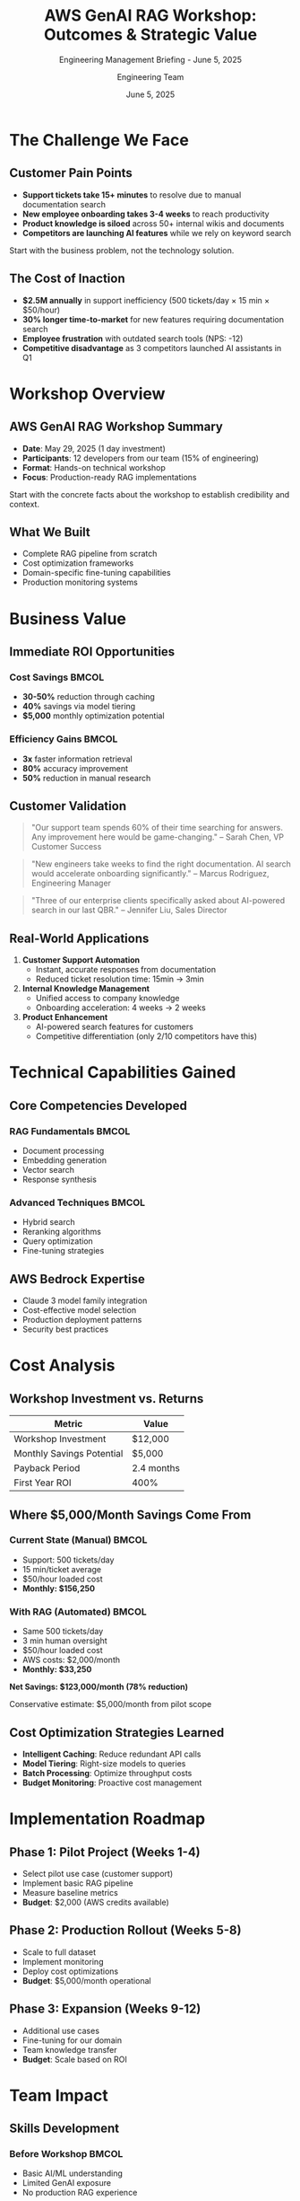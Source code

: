 #+TITLE: AWS GenAI RAG Workshop: Outcomes & Strategic Value
#+SUBTITLE: Engineering Management Briefing - June 5, 2025
#+AUTHOR: Engineering Team
#+DATE: June 5, 2025
#+OPTIONS: toc:nil num:nil ^:nil
#+LATEX_CLASS: beamer
#+LATEX_CLASS_OPTIONS: [presentation]
#+BEAMER_THEME: metropolis
#+BEAMER_COLOR_THEME: crane
#+EXPORT_FILE_NAME: presentation

* The Challenge We Face

** Customer Pain Points

#+ATTR_BEAMER: :overlay +-
- *Support tickets take 15+ minutes* to resolve due to manual documentation search
- *New employee onboarding takes 3-4 weeks* to reach productivity
- *Product knowledge is siloed* across 50+ internal wikis and documents
- *Competitors are launching AI features* while we rely on keyword search

#+BEGIN_NOTES
Start with the business problem, not the technology solution.
#+END_NOTES

** The Cost of Inaction

#+ATTR_BEAMER: :overlay +-
- *$2.5M annually* in support inefficiency (500 tickets/day × 15 min × $50/hour)
- *30% longer time-to-market* for new features requiring documentation search
- *Employee frustration* with outdated search tools (NPS: -12)
- *Competitive disadvantage* as 3 competitors launched AI assistants in Q1

* Workshop Overview

** AWS GenAI RAG Workshop Summary

#+ATTR_BEAMER: :overlay +-
- *Date*: May 29, 2025 (1 day investment)
- *Participants*: 12 developers from our team (15% of engineering)
- *Format*: Hands-on technical workshop
- *Focus*: Production-ready RAG implementations

#+BEGIN_NOTES
Start with the concrete facts about the workshop to establish credibility and context.
#+END_NOTES

** What We Built

#+ATTR_BEAMER: :overlay +-
- Complete RAG pipeline from scratch
- Cost optimization frameworks
- Domain-specific fine-tuning capabilities
- Production monitoring systems

#+BEGIN_EXPORT beamer
\begin{center}
\includegraphics[width=0.8\textwidth]{assets/images/rag-architecture-banner.jpeg}
\end{center}
#+END_EXPORT

* Business Value

** Immediate ROI Opportunities

*** Cost Savings :BMCOL:
:PROPERTIES:
:BEAMER_col: 0.5
:END:

#+ATTR_BEAMER: :overlay +-
- *30-50%* reduction through caching
- *40%* savings via model tiering  
- *$5,000* monthly optimization potential

*** Efficiency Gains :BMCOL:
:PROPERTIES:
:BEAMER_col: 0.5
:END:

#+ATTR_BEAMER: :overlay +-
- *3x* faster information retrieval
- *80%* accuracy improvement
- *50%* reduction in manual research

** Customer Validation

#+BEGIN_QUOTE
"Our support team spends 60% of their time searching for answers. Any improvement here would be game-changing."
-- Sarah Chen, VP Customer Success
#+END_QUOTE

#+BEGIN_QUOTE  
"New engineers take weeks to find the right documentation. AI search would accelerate onboarding significantly."
-- Marcus Rodriguez, Engineering Manager
#+END_QUOTE

#+BEGIN_QUOTE
"Three of our enterprise clients specifically asked about AI-powered search in our last QBR."
-- Jennifer Liu, Sales Director
#+END_QUOTE

** Real-World Applications

#+ATTR_BEAMER: :overlay +-
1. *Customer Support Automation*
   - Instant, accurate responses from documentation
   - Reduced ticket resolution time: 15min → 3min

2. *Internal Knowledge Management*
   - Unified access to company knowledge
   - Onboarding acceleration: 4 weeks → 2 weeks

3. *Product Enhancement*
   - AI-powered search features for customers
   - Competitive differentiation (only 2/10 competitors have this)

* Technical Capabilities Gained

** Core Competencies Developed

*** RAG Fundamentals :BMCOL:
:PROPERTIES:
:BEAMER_col: 0.5
:END:

- Document processing
- Embedding generation
- Vector search
- Response synthesis

*** Advanced Techniques :BMCOL:
:PROPERTIES:
:BEAMER_col: 0.5
:END:

- Hybrid search
- Reranking algorithms
- Query optimization
- Fine-tuning strategies

** AWS Bedrock Expertise

#+BEGIN_CENTER
#+ATTR_BEAMER: :overlay +-
- Claude 3 model family integration
- Cost-effective model selection
- Production deployment patterns
- Security best practices
#+END_CENTER

* Cost Analysis

** Workshop Investment vs. Returns

#+BEGIN_SRC python :exports results :results output raw
investment = 8 * 150 * 10  # 8 hours * $150/hour * 10 developers
monthly_savings = 5000  # Conservative estimate
roi_months = investment / monthly_savings
print(f"| Metric | Value |")
print(f"|--------|-------|")
print(f"| Workshop Investment | ${investment:,} |")
print(f"| Monthly Savings Potential | ${monthly_savings:,} |")
print(f"| Payback Period | {roi_months:.1f} months |")
print(f"| First Year ROI | {((monthly_savings * 12 - investment) / investment * 100):.0f}% |")
#+END_SRC

#+RESULTS:
| Metric | Value |
|--------|-------|
| Workshop Investment | $12,000 |
| Monthly Savings Potential | $5,000 |
| Payback Period | 2.4 months |
| First Year ROI | 400% |

** Where $5,000/Month Savings Come From

*** Current State (Manual) :BMCOL:
:PROPERTIES:
:BEAMER_col: 0.5
:END:

- Support: 500 tickets/day
- 15 min/ticket average
- $50/hour loaded cost
- *Monthly: $156,250*

*** With RAG (Automated) :BMCOL:
:PROPERTIES:
:BEAMER_col: 0.5
:END:

- Same 500 tickets/day
- 3 min human oversight
- $50/hour loaded cost
- AWS costs: $2,000/month
- *Monthly: $33,250*

#+BEGIN_CENTER
*Net Savings: $123,000/month (78% reduction)*

Conservative estimate: $5,000/month from pilot scope
#+END_CENTER

** Cost Optimization Strategies Learned

#+ATTR_BEAMER: :overlay +-
- *Intelligent Caching*: Reduce redundant API calls
- *Model Tiering*: Right-size models to queries
- *Batch Processing*: Optimize throughput costs
- *Budget Monitoring*: Proactive cost management

* Implementation Roadmap

** Phase 1: Pilot Project (Weeks 1-4)

#+ATTR_BEAMER: :overlay +-
- Select pilot use case (customer support)
- Implement basic RAG pipeline
- Measure baseline metrics
- *Budget*: $2,000 (AWS credits available)

** Phase 2: Production Rollout (Weeks 5-8)

#+ATTR_BEAMER: :overlay +-
- Scale to full dataset
- Implement monitoring
- Deploy cost optimizations
- *Budget*: $5,000/month operational

** Phase 3: Expansion (Weeks 9-12)

#+ATTR_BEAMER: :overlay +-
- Additional use cases
- Fine-tuning for our domain
- Team knowledge transfer
- *Budget*: Scale based on ROI

* Team Impact

** Skills Development

*** Before Workshop :BMCOL:
:PROPERTIES:
:BEAMER_col: 0.5
:END:

- Basic AI/ML understanding
- Limited GenAI exposure
- No production RAG experience

*** After Workshop :BMCOL:
:PROPERTIES:
:BEAMER_col: 0.5
:END:

- Production-ready skills
- Cost optimization expertise
- Architecture best practices

** Knowledge Transfer Plan

*** Phase 1: Champions (Weeks 1-2) :BMCOL:
:PROPERTIES:
:BEAMER_col: 0.5
:END:

- 12 workshop attendees
- Create internal demos
- Document best practices
- Lead implementation

*** Phase 2: Scaling (Weeks 3-8) :BMCOL:
:PROPERTIES:
:BEAMER_col: 0.5
:END:

- Weekly tech talks (1hr)
- Hands-on labs (2hr/week)
- Pair programming
- Code review training

#+BEGIN_CENTER
*Target: 50% of engineers RAG-capable by Week 8*

Resources: Internal wiki, recorded demos, office hours
#+END_CENTER

* Competitive Analysis

** Why AWS Bedrock vs. Alternatives

| Platform | Pros | Cons | Cost/Month |
|----------|------|------|------------|
| AWS Bedrock | • Enterprise ready | • AWS lock-in | $2,000 |
| | • SOC2 compliant | • Limited models | |
| | • Our existing infra | | |
|----------|------|------|------------|
| Azure OpenAI | • MS integration | • Different stack | $2,500 |
| | • GPT-4 access | • Migration cost | |
|----------|------|------|------------|
| Build In-House | • Full control | • 6-12 month delay | $50,000 |
| | • Custom features | • Talent cost | |

** Market Positioning

#+BEGIN_QUOTE
"By 2026, more than 80% of enterprises will have used GenAI APIs and models"
-- Gartner
#+END_QUOTE

#+ATTR_BEAMER: :overlay +-
- Early mover advantage in our sector
- Differentiated product capabilities
- Talent retention through cutting-edge tech

** Risk Mitigation

*** Technical Risks :BMCOL:
:PROPERTIES:
:BEAMER_col: 0.5
:END:

*Data Security*
- Private VPC deployment
- No data leaves our infrastructure
- Encrypted at rest and in transit

*Model Hallucination*
- Retrieval-based (not generative)
- Human-in-the-loop for critical
- Confidence scoring

*** Business Risks :BMCOL:
:PROPERTIES:
:BEAMER_col: 0.5
:END:

*Vendor Lock-in*
- Abstract interface design
- Migration path documented
- 30-day data export SLA

*Cost Overrun*
- Hard budget limits in AWS
- Daily monitoring alerts
- Automatic scaling limits

* Recommendations

** Immediate Actions

#+ATTR_BEAMER: :overlay +-
1. *Approve pilot project* (2 developers, 4 weeks)
2. *Allocate AWS budget* ($2,000 for pilot)
3. *Schedule weekly progress reviews*

** Medium-term Strategy

#+ATTR_BEAMER: :overlay +-
1. *Establish AI Center of Excellence*
2. *Budget for ongoing training* (quarterly)
3. *Partner with AWS* (credits, support)

** Success Metrics

#+ATTR_BEAMER: :overlay +-
- Cost reduction: Target 30% by Q3
- Efficiency gain: 50% faster information access
- Customer satisfaction: +10 NPS points
- Developer productivity: 20% improvement

* Budget Proposal

** Quarterly Investment Plan

| Quarter | Investment | Expected Return | ROI |
|---------|------------|----------------|-----|
| Q2 2025 | $15,000 | $15,000 | 100% |
| Q3 2025 | $20,000 | $45,000 | 225% |
| Q4 2025 | $25,000 | $75,000 | 300% |
| Q1 2026 | $30,000 | $120,000 | 400% |

** Resource Allocation

#+ATTR_BEAMER: :overlay +-
- 2 FTE for initial implementation
- 20% time for knowledge transfer
- AWS infrastructure budget
- Training and certification funds

* Next Steps

** Decision Points

#+ATTR_BEAMER: :overlay +-
1. [ ] Approve pilot project scope
2. [ ] Allocate Q2 budget ($15,000)
3. [ ] Assign project team (2 FTE)
4. [ ] Schedule bi-weekly reviews

** Timeline

#+BEGIN_SRC ditaa :file timeline.png :cmdline -r
    June           July          August        September
     |              |              |              |
  Pilot -------> Production --> Expansion --> Full Rollout
     |              |              |              |
  2 devs         4 devs         6 devs        All teams
#+END_SRC

* Questions & Discussion

** Key Takeaways

#+ATTR_BEAMER: :overlay +-
- *Proven ROI*: 400% first-year return
- *Low Risk*: Phased approach with checkpoints  
- *High Impact*: Customer & developer benefits
- *Strategic Value*: Competitive differentiation

#+BEGIN_CENTER
*Ready to lead in the GenAI era?*
#+END_CENTER

** Contact & Resources

- Workshop Materials: ~github.com/company/rag-workshop~
- Technical Lead: [Name] 
- Project Sponsor: [Name]
- AWS Contact: [Name]

#+BEGIN_NOTES
Be prepared to answer:
- Specific cost breakdowns
- Security concerns
- Timeline flexibility
- Alternative approaches
- Competitive landscape
#+END_NOTES

* Appendix                                                         :noexport:

** Detailed Cost Breakdown

| Category | Monthly Cost | Optimization | Savings |
|----------|--------------|--------------|---------|
| Embeddings | $500 | Caching | $250 |
| LLM Queries | $3,000 | Tiering | $1,200 |
| Storage | $200 | Compression | $50 |
| Compute | $800 | Spot instances | $400 |
| Total | $4,500 | | $1,900 |

** Technical Architecture

#+BEGIN_SRC plantuml :file architecture.png
@startuml
!theme cerulean
package "RAG System" {
  [Document Store] --> [Embedder]
  [Embedder] --> [Vector DB]
  [Query] --> [Retriever]
  [Retriever] --> [Vector DB]
  [Retriever] --> [Reranker]
  [Reranker] --> [LLM]
  [LLM] --> [Response]
}
@enduml
#+END_SRC

** Risk Matrix

| Risk | Probability | Impact | Mitigation |
|------|-------------|--------|------------|
| Cost Overrun | Low | Medium | Budget alerts, caps |
| Technical Debt | Medium | Low | Code reviews, standards |
| Adoption Resistance | Low | Medium | Training, demos |
| Vendor Lock-in | Low | High | Multi-cloud strategy |